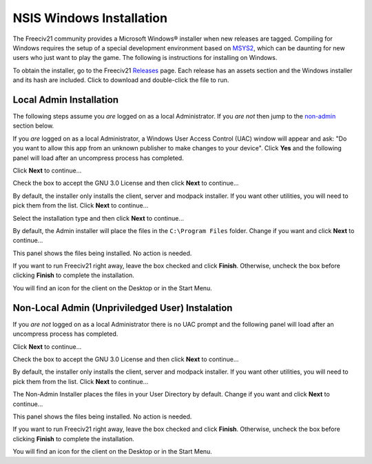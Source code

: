 NSIS Windows Installation
=========================

The Freeciv21 community provides a Microsoft Windows\ |reg| installer when new releases are tagged.
Compiling for Windows requires the setup of a special development environment based on `MSYS2
<https://www.msys2.org/>`_, which can be daunting for new users who just want to play the game. The
following is instructions for installing on Windows.

To obtain the installer, go to the Freeciv21 `Releases <https://github.com/longturn/freeciv21/releases>`_
page. Each release has an assets section and the Windows installer and its hash are included. Click to
download and double-click the file to run.

.. _admin:

Local Admin Installation
************************

The following steps assume you :emphasis:`are` logged on as a local Administrator. If you :emphasis:`are
not` then jump to the non-admin_ section below.

If you :emphasis:`are` logged on as a local Administrator, a Windows User Access Control (UAC) window will
appear and ask: "Do you want to allow this app from an unknown publisher to make changes to your device".
Click :strong:`Yes` and the following panel will load after an uncompress process has completed.

Click :strong:`Next` to continue...

.. image:: ../_static/nsis-installer/01-Welcome.png
    :align: center
    :height: 400
    :alt: Welcome Panel

Check the box to accept the GNU 3.0 License and then click :strong:`Next` to continue...

.. image:: ../_static/nsis-installer/02-License.png
    :align: center
    :height: 400
    :alt: GNU License Acceptenace Panel

By default, the installer only installs the client, server and modpack installer. If you want other
utilities, you will need to pick them from the list. Click :strong:`Next` to continue...

.. image:: ../_static/nsis-installer/03-Components.png
    :align: center
    :height: 400
    :alt: Select Components Panel

Select the installation type and then click :strong:`Next` to continue...

.. image:: ../_static/nsis-installer/04-Admin-Multi-User.png
    :align: center
    :height: 400
    :alt: Admin Installation Panel

By default, the Admin installer will place the files in the :literal:`C:\\Program Files` folder. Change if
you want and click :strong:`Next` to continue...

.. image:: ../_static/nsis-installer/05a-Admin-Folder.png
    :align: center
    :height: 400
    :alt: Admin Instalation Folder Panel

This panel shows the files being installed. No action is needed.

.. image:: ../_static/nsis-installer/06-Copy-Files.png
    :align: center
    :height: 400
    :alt: Copying Files Panel

If you want to run Freeciv21 right away, leave the box checked and click :strong:`Finish`. Otherwise,
uncheck the box before clicking :strong:`Finish` to complete the installation.

.. image:: ../_static/nsis-installer/07-Finish.png
    :align: center
    :height: 400
    :alt: Finish Panel

You will find an icon for the client on the Desktop or in the Start Menu.

.. _non-admin:

Non-Local Admin (Unpriviledged User) Instalation
************************************************

If you :emphasis:`are not` logged on as a local Administrator there is no UAC prompt and the following panel
will load after an uncompress process has completed.

Click :strong:`Next` to continue...

.. image:: ../_static/nsis-installer/01-Welcome.png
    :align: center
    :height: 400
    :alt: Welcome Panel

Check the box to accept the GNU 3.0 License and then click :strong:`Next` to continue...

.. image:: ../_static/nsis-installer/02-License.png
    :align: center
    :height: 400
    :alt: GNU License Acceptenace Panel

By default, the installer only installs the client, server and modpack installer. If you want other
utilities, you will need to pick them from the list. Click :strong:`Next` to continue...

.. image:: ../_static/nsis-installer/03-Components.png
    :align: center
    :height: 400
    :alt: Select Components Panel

The Non-Admin Installer places the files in your User Directory by default. Change if you want and click
:strong:`Next` to continue...

.. image:: ../_static/nsis-installer/05b-User-Folder.png
    :align: center
    :height: 400
    :alt: User Instalation Folder Panel

This panel shows the files being installed. No action is needed.

.. image:: ../_static/nsis-installer/06-Copy-Files.png
    :align: center
    :height: 400
    :alt: Copying Files Panel

If you want to run Freeciv21 right away, leave the box checked and click :strong:`Finish`. Otherwise,
uncheck the box before clicking :strong:`Finish` to complete the installation.

.. image:: ../_static/nsis-installer/07-Finish.png
    :align: center
    :height: 400
    :alt: Finish Panel

You will find an icon for the client on the Desktop or in the Start Menu.

.. |reg|    unicode:: U+000AE .. REGISTERED SIGN
